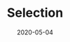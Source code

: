 #+OPTIONS: d:nil tags:nil todo:nil toc:t ^:nil
#+TITLE: Selection
#+DESCRIPTION:
#+KEYWORDS:
#+STARTUP:  overview
#+DATE: 2020-05-04
